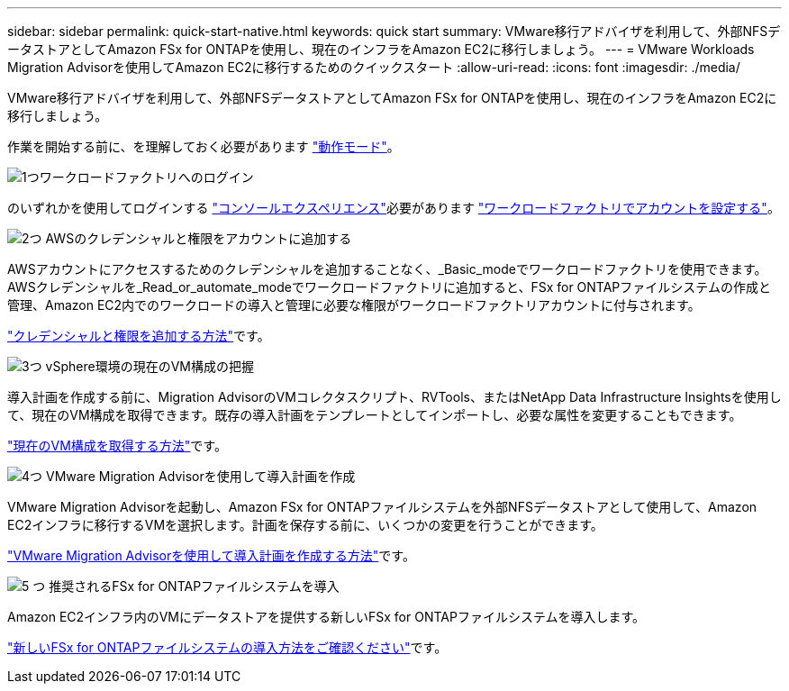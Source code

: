 ---
sidebar: sidebar 
permalink: quick-start-native.html 
keywords: quick start 
summary: VMware移行アドバイザを利用して、外部NFSデータストアとしてAmazon FSx for ONTAPを使用し、現在のインフラをAmazon EC2に移行しましょう。 
---
= VMware Workloads Migration Advisorを使用してAmazon EC2に移行するためのクイックスタート
:allow-uri-read: 
:icons: font
:imagesdir: ./media/


[role="lead"]
VMware移行アドバイザを利用して、外部NFSデータストアとしてAmazon FSx for ONTAPを使用し、現在のインフラをAmazon EC2に移行しましょう。

作業を開始する前に、を理解しておく必要があります https://docs.netapp.com/us-en/workload-setup-admin/operational-modes.html["動作モード"^]。

.image:https://raw.githubusercontent.com/NetAppDocs/common/main/media/number-1.png["1つ"]ワークロードファクトリへのログイン
[role="quick-margin-para"]
のいずれかを使用してログインする https://docs.netapp.com/us-en/workload-setup-admin/console-experiences.html["コンソールエクスペリエンス"^]必要があります https://docs.netapp.com/us-en/workload-setup-admin/sign-up-saas.html["ワークロードファクトリでアカウントを設定する"^]。

.image:https://raw.githubusercontent.com/NetAppDocs/common/main/media/number-2.png["2つ"] AWSのクレデンシャルと権限をアカウントに追加する
[role="quick-margin-para"]
AWSアカウントにアクセスするためのクレデンシャルを追加することなく、_Basic_modeでワークロードファクトリを使用できます。AWSクレデンシャルを_Read_or_automate_modeでワークロードファクトリに追加すると、FSx for ONTAPファイルシステムの作成と管理、Amazon EC2内でのワークロードの導入と管理に必要な権限がワークロードファクトリアカウントに付与されます。

[role="quick-margin-para"]
https://docs.netapp.com/us-en/workload-setup-admin/add-credentials.html["クレデンシャルと権限を追加する方法"^]です。

.image:https://raw.githubusercontent.com/NetAppDocs/common/main/media/number-3.png["3つ"] vSphere環境の現在のVM構成の把握
[role="quick-margin-para"]
導入計画を作成する前に、Migration AdvisorのVMコレクタスクリプト、RVTools、またはNetApp Data Infrastructure Insightsを使用して、現在のVM構成を取得できます。既存の導入計画をテンプレートとしてインポートし、必要な属性を変更することもできます。

[role="quick-margin-para"]
link:capture-vm-configurations-native.html["現在のVM構成を取得する方法"]です。

.image:https://raw.githubusercontent.com/NetAppDocs/common/main/media/number-4.png["4つ"] VMware Migration Advisorを使用して導入計画を作成
[role="quick-margin-para"]
VMware Migration Advisorを起動し、Amazon FSx for ONTAPファイルシステムを外部NFSデータストアとして使用して、Amazon EC2インフラに移行するVMを選択します。計画を保存する前に、いくつかの変更を行うことができます。

[role="quick-margin-para"]
link:launch-onboarding-advisor-native.html["VMware Migration Advisorを使用して導入計画を作成する方法"]です。

.image:https://raw.githubusercontent.com/NetAppDocs/common/main/media/number-5.png["5 つ"] 推奨されるFSx for ONTAPファイルシステムを導入
[role="quick-margin-para"]
Amazon EC2インフラ内のVMにデータストアを提供する新しいFSx for ONTAPファイルシステムを導入します。

[role="quick-margin-para"]
link:deploy-fsx-file-system-native.html["新しいFSx for ONTAPファイルシステムの導入方法をご確認ください"]です。
